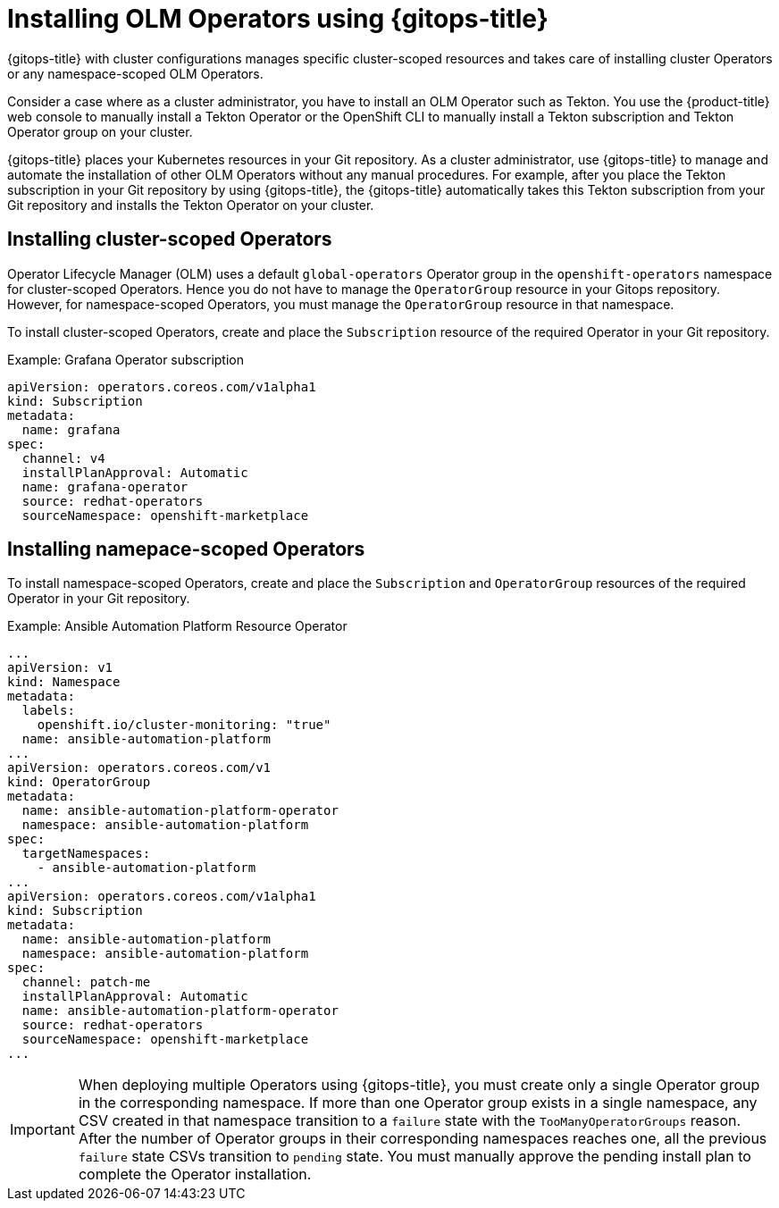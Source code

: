 // Module included in the following assembly:
//
// * configuring-an-openshift-cluster-by-deploying-an-application-with-cluster-configurations.adoc

:_mod-docs-content-type: PROCEDURE
[id="gitops-installing-olm-operators-using-gitops_{context}"]
= Installing OLM Operators using {gitops-title}

{gitops-title} with cluster configurations manages specific cluster-scoped resources and takes care of installing cluster Operators or any namespace-scoped OLM Operators.

Consider a case where as a cluster administrator, you have to install an OLM Operator such as Tekton. You use the {product-title} web console to manually install a Tekton Operator or the OpenShift CLI to manually install a Tekton subscription and Tekton Operator group on your cluster.

{gitops-title} places your Kubernetes resources in your Git repository. As a cluster administrator, use {gitops-title} to manage and automate the installation of other OLM Operators without any manual procedures. For example, after you place the Tekton subscription in your Git repository by using {gitops-title}, the {gitops-title} automatically takes this Tekton subscription from your Git repository and installs the Tekton Operator on your cluster.

== Installing cluster-scoped Operators

Operator Lifecycle Manager (OLM) uses a default `global-operators` Operator group in the `openshift-operators` namespace for cluster-scoped Operators. Hence you do not have to manage the `OperatorGroup` resource in your Gitops repository. However, for namespace-scoped Operators, you must manage the `OperatorGroup` resource in that namespace.

To install cluster-scoped Operators, create and place the `Subscription` resource of the required Operator in your Git repository.

.Example: Grafana Operator subscription

[source,yaml]
----
apiVersion: operators.coreos.com/v1alpha1
kind: Subscription
metadata:
  name: grafana
spec:
  channel: v4
  installPlanApproval: Automatic
  name: grafana-operator
  source: redhat-operators
  sourceNamespace: openshift-marketplace
----

== Installing namepace-scoped Operators

To install namespace-scoped Operators, create and place the `Subscription` and `OperatorGroup` resources of the required Operator in your Git repository.

.Example: Ansible Automation Platform Resource Operator

[source,yaml]
----
...
apiVersion: v1
kind: Namespace
metadata:
  labels:
    openshift.io/cluster-monitoring: "true"
  name: ansible-automation-platform
...
apiVersion: operators.coreos.com/v1
kind: OperatorGroup
metadata:
  name: ansible-automation-platform-operator
  namespace: ansible-automation-platform
spec:
  targetNamespaces:
    - ansible-automation-platform
...
apiVersion: operators.coreos.com/v1alpha1
kind: Subscription
metadata:
  name: ansible-automation-platform
  namespace: ansible-automation-platform
spec:
  channel: patch-me
  installPlanApproval: Automatic
  name: ansible-automation-platform-operator
  source: redhat-operators
  sourceNamespace: openshift-marketplace
...
----

[IMPORTANT]
====
When deploying multiple Operators using {gitops-title}, you must create only a single Operator group in the corresponding namespace. If more than one Operator group exists in a single namespace, any CSV created in that namespace transition to a `failure` state with the `TooManyOperatorGroups` reason. After the number of Operator groups in their corresponding namespaces reaches one, all the previous `failure` state CSVs transition to `pending` state. You must manually approve the pending install plan to complete the Operator installation.
====